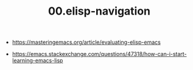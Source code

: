 #+TITLE: 00.elisp-navigation
- https://masteringemacs.org/article/evaluating-elisp-emacs
# How can I start learning Emacs Lisp?
- https://emacs.stackexchange.com/questions/47318/how-can-i-start-learning-emacs-lisp
